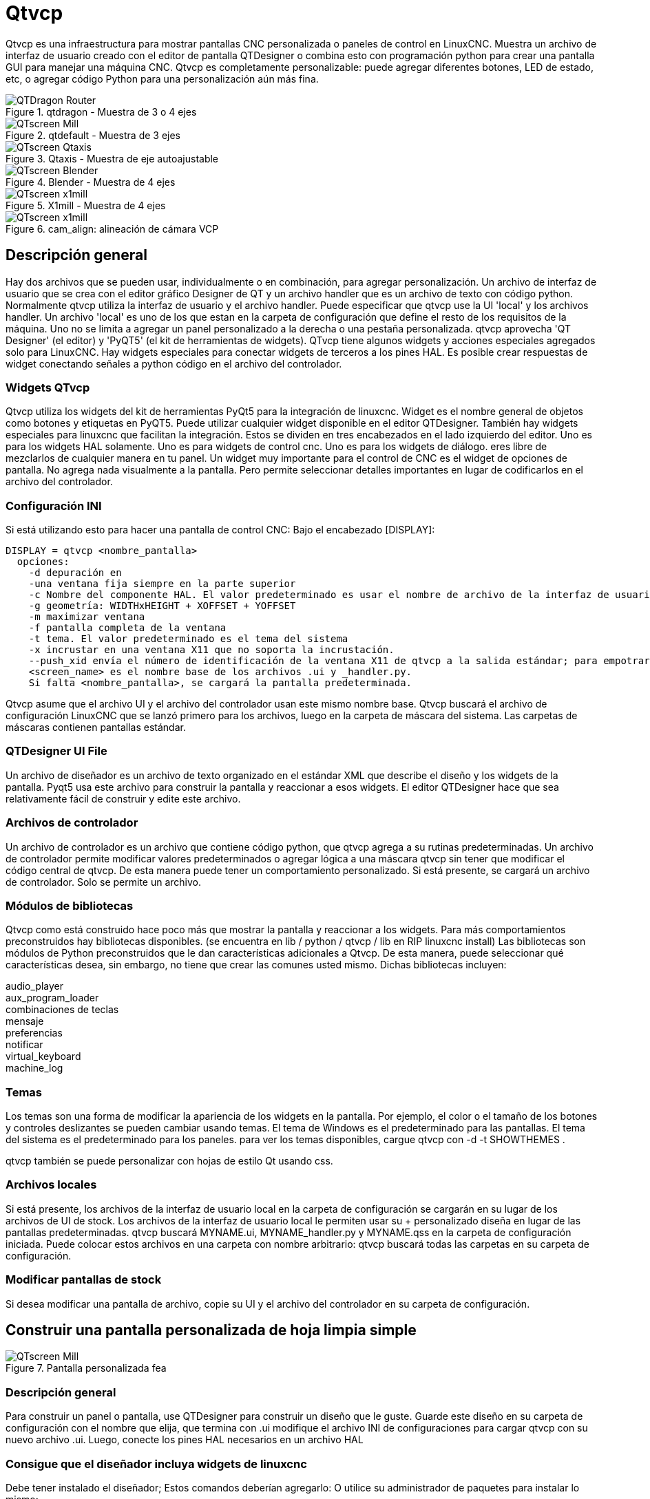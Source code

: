 :lang: es

[[cha:qtvcp]]
= Qtvcp

Qtvcp es una infraestructura para mostrar pantallas CNC personalizada o paneles de control en LinuxCNC.
Muestra un archivo de interfaz de usuario creado con el editor de pantalla QTDesigner o combina esto
con programación python para crear una pantalla GUI para manejar una máquina CNC.
Qtvcp es completamente personalizable: puede agregar diferentes botones, LED de estado, etc,
o agregar código Python para una personalización aún más fina.

.qtdragon - Muestra de 3 o 4 ejes
image::images/silverdragon.png["QTDragon Router",align="left"]
.qtdefault - Muestra de 3 ejes
image::images/qt_cnc.png["QTscreen Mill",align="left"]
.Qtaxis - Muestra de eje autoajustable
image::images/qtaxis.png["QTscreen Qtaxis",align="left"]
.Blender - Muestra de 4 ejes
image::images/blender.png["QTscreen Blender",align="left"]
.X1mill - Muestra de 4 ejes
image::images/x1mill.png["QTscreen x1mill",align="left"]
.cam_align: alineación de cámara VCP
image::images/qtvcp-cam-align.png["QTscreen x1mill",align="left"]

[[sec:qtvcp-overview]] (((QtVcp Overview)))

== Descripción general

Hay dos archivos que se pueden usar, individualmente o en combinación, para agregar
personalización.
Un archivo de interfaz de usuario que se crea con el editor gráfico Designer de QT y
un archivo handler que es un archivo de texto con código python.
Normalmente qtvcp utiliza la interfaz de usuario y el archivo handler.
Puede especificar que qtvcp use la UI 'local' y los archivos handler.
Un archivo 'local' es uno de los que estan en la carpeta de configuración que define el
resto de los requisitos de la máquina.
Uno no se limita a agregar un panel personalizado a la derecha o una pestaña personalizada.
qtvcp aprovecha 'QT Designer' (el editor) y 'PyQT5' (el kit de herramientas de widgets).
QTvcp tiene algunos widgets y acciones especiales agregados solo para LinuxCNC.
Hay widgets especiales para conectar widgets de terceros a los pines HAL.
Es posible crear respuestas de widget conectando señales a python
código en el archivo del controlador.

=== Widgets QTvcp

Qtvcp utiliza los widgets del kit de herramientas PyQt5 para la integración de linuxcnc.
Widget es el nombre general de objetos como botones y etiquetas en PyQT5.
Puede utilizar cualquier widget disponible en el editor QTDesigner.
También hay widgets especiales para linuxcnc que facilitan la integración.
Estos se dividen en tres encabezados en el lado izquierdo del editor.
Uno es para los widgets HAL solamente.
Uno es para widgets de control cnc.
Uno es para los widgets de diálogo.
eres libre de mezclarlos de cualquier manera en tu panel.
Un widget muy importante para el control de CNC es el widget de opciones de pantalla.
No agrega nada visualmente a la pantalla.
Pero permite seleccionar detalles importantes en lugar de codificarlos en el archivo del controlador.

=== Configuración INI

Si está utilizando esto para hacer una pantalla de control CNC:
Bajo el encabezado [DISPLAY]:

----
DISPLAY = qtvcp <nombre_pantalla>
  opciones:
    -d depuración en
    -una ventana fija siempre en la parte superior
    -c Nombre del componente HAL. El valor predeterminado es usar el nombre de archivo de la interfaz de usuario.
    -g geometría: WIDTHxHEIGHT + XOFFSET + YOFFSET
    -m maximizar ventana
    -f pantalla completa de la ventana
    -t tema. El valor predeterminado es el tema del sistema
    -x incrustar en una ventana X11 que no soporta la incrustación.
    --push_xid envía el número de identificación de la ventana X11 de qtvcp a la salida estándar; para empotrar
    <screen_name> es el nombre base de los archivos .ui y _handler.py.
    Si falta <nombre_pantalla>, se cargará la pantalla predeterminada.
----

Qtvcp asume que el archivo UI y el archivo del controlador usan este mismo nombre base.
Qtvcp buscará el archivo de configuración LinuxCNC que se lanzó primero para los archivos,
luego en la carpeta de máscara del sistema. Las carpetas de máscaras contienen pantallas estándar.

=== QTDesigner UI File

Un archivo de diseñador es un archivo de texto organizado en el estándar XML que describe el
diseño y los widgets de la pantalla. Pyqt5 usa este archivo para construir la pantalla
y reaccionar a esos widgets. El editor QTDesigner hace que sea relativamente fácil de construir
y edite este archivo.

=== Archivos de controlador

Un archivo de controlador es un archivo que contiene código python, que qtvcp agrega a su
rutinas predeterminadas. Un archivo de controlador permite modificar valores predeterminados o agregar lógica
a una máscara qtvcp sin tener que modificar el código central de qtvcp.
De esta manera puede tener un comportamiento personalizado.
Si está presente, se cargará un archivo de controlador.
Solo se permite un archivo.

=== Módulos de bibliotecas

Qtvcp como está construido hace poco más que mostrar la pantalla y reaccionar a los widgets.
Para más comportamientos preconstruidos hay bibliotecas disponibles.
(se encuentra en lib / python / qtvcp / lib en RIP linuxcnc install)
Las bibliotecas son módulos de Python preconstruidos que le dan características adicionales a Qtvcp.
De esta manera, puede seleccionar qué características desea, sin embargo, no tiene que crear las comunes usted mismo.
Dichas bibliotecas incluyen:

audio_player +
aux_program_loader +
combinaciones de teclas +
mensaje +
preferencias +
notificar +
virtual_keyboard +
machine_log

=== Temas

Los temas son una forma de modificar la apariencia de los widgets en la pantalla.
Por ejemplo, el color o el tamaño de los botones y controles deslizantes se pueden cambiar usando
temas.
El tema de Windows es el predeterminado para las pantallas. El tema del sistema es el predeterminado para los paneles.
para ver los temas disponibles, cargue qtvcp con -d -t SHOWTHEMES .

qtvcp también se puede personalizar con hojas de estilo Qt usando css.

=== Archivos locales

Si está presente, los archivos de la interfaz de usuario local en la carpeta de configuración se cargarán en su lugar
de los archivos de UI de stock. Los archivos de la interfaz de usuario local le permiten usar su + personalizado
diseña en lugar de las pantallas predeterminadas.
qtvcp buscará MYNAME.ui, MYNAME_handler.py y MYNAME.qss en la carpeta de configuración iniciada.
Puede colocar estos archivos en una carpeta con nombre arbitrario: qtvcp buscará todas las carpetas en su carpeta de configuración.

=== Modificar pantallas de stock

Si desea modificar una pantalla de archivo, copie su UI y el archivo del controlador en su carpeta de configuración.


== Construir una pantalla personalizada de hoja limpia simple

.Pantalla personalizada fea
image::images/qtvcp_tester.png["QTscreen Mill",align="left"]

=== Descripción general

Para construir un panel o pantalla, use QTDesigner para construir un diseño que le guste.
Guarde este diseño en su carpeta de configuración con el nombre que elija, que termina con .ui
modifique el archivo INI de configuraciones para cargar qtvcp con su nuevo archivo .ui.
Luego, conecte los pines HAL necesarios en un archivo HAL

=== Consigue que el diseñador incluya widgets de linuxcnc

Debe tener instalado el diseñador; Estos comandos deberían agregarlo: O utilice su administrador de paquetes para instalar lo mismo:

----
sudo apt-get install qttools5-dev-tools
sudo apt-get install qttools5.dev
----

Luego necesita agregar la biblioteca de carga del módulo python. 
Qtvcp usa QT5 con python2: esta combinación normalmente no está disponible desde
repositorios Puede compilarlo usted mismo o hay versiones precompiladas
disponible para sistemas comunes.
en 'lib / python / qtvcp / designer' hay carpetas basadas en arquitecturas de sistema
y luego la versión QT.
Debe elegir la carpeta de arquitectura de la CPU y luego elegir la serie; 5.5, 5.7 o 5.9 de Qt.
actualmente el estiramiento de Debian usa 5.7, Mint 12 usa 5.5, Mint 19 usa 5.9
en caso de duda, verifique la versión de QT5 en el sistema.

Debe descomprimir el archivo y luego copiar esa versión adecuada de
'libpyqt5_py2.so' a esta carpeta:
'/ usr / lib / x86_64-linux-gnu / qt5 / plugins / designer'
(x86_64-linux-gnu podría llamarse algo ligeramente diferente
en diferentes sistemas)

Necesitará privilegios de superusuario para copiar el archivo en la carpeta.

entonces debe agregar un enlace a qtvcp_plugin.py a la carpeta que buscará el diseñador.

En una versión RIP de linuxcnc qtvcp_plugin.py estará en:
'~ / LINUXCNC_PROJECT_NAME / lib / python / qtvcp / plugins / qtvcp_plugin.py'

la versión instalada debe ser:
'usr / lib / python2.7 / qtvcp / plugins / qtvcp_plugin.py' o
'usr / lib / python2.7 / dist-packages / qtvcp / plugins / qtvcp_plugin.py'

cree un archivo de enlace al archivo anterior y muévalo a uno de los lugares en los que el Diseñador busca:

El diseñador busca enlaces en estos dos lugares (elija uno):
Esto puede ser:
'/ usr / lib / x86_64-linux-gnu / qt5 / plugins / designer / python' o
'~ / .designer / plugins / python'
Es posible que deba agregar los complementos / carpetas de python

Para iniciar Designer:

para un RIP instalado:
abra una terminal, configure el entorno para linuxcnc con el comando: '. scripts / rip-environment '+
luego cargue el diseñador con: 'designer -qt = 5'

de lo contrario, para una versión instalada, abra una terminal y escriba 'designer -qt = 5'

Si todo va bien, verá los widgets linuxcnc seleccionables en el lado izquierdo

=== construir el archivo .ui de pantalla

Cuando Designer se inicia por primera vez, aparece un cuadro de diálogo 'Nuevo formulario'.
Elija 'Ventana principal' y presione el botón 'crear'.
No cambie el nombre de esta ventana: Qtvcp requiere que el nombre sea 'MainWindow'

Se muestra un widget MainWindow. Agarra la esquina de la ventana y cambia el tamaño a
un tamaño apropiado digamos 1000x600. haga clic derecho en la ventana y haga clic en
Establecer tamaño mínimo. Hazlo de nuevo y establece el tamaño máximo. Nuestro widget de muestra
ahora no será redimensionable.

Arrastre y suelte el widget de opción de pantalla en la ventana principal (en cualquier lugar).
Este widget no agrega nada visualmente, pero configura algunas opciones comunes.
Se recomienda agregar siempre este widget antes que cualquier otro.
Haga clic derecho en la ventana principal (no en el widget de opciones de pantalla)
y establecer el diseño como vertical. El widget de opción de pantalla ahora será de tamaño completo.

En el lado derecho hay un panel con pestañas para un editor de propiedades y
Un inspector de objetos. En el inspector de objetos, haga clic en la opción de pantalla. entonces
cambiar al editor de propiedades. Bajo el encabezado 'ScreenOptions' alternar
'filedialog_option'.

Arrastre y suelte un widget GCodeGraphics y un widget GcodeEditor.
Colóquelos y cambie su tamaño como mejor le parezca, dejando espacio para botones.

Ahora agregaremos botones de acción.
Agregue 7 botones de acción a la ventana principal. Si hace doble clic en el botón,
Puede agregar texto. Edite las etiquetas de los botones para 'Estop', 'Máquina encendida', 'Inicio', 'Cargar',
'Ejecutar', 'Pausa' y 'detener'.
Los botones de acción no tienen acción por lo que debemos cambiar las propiedades de las funciones definidas.
Puede editar las propiedades directamente en el editor de propiedades en el lado derecho del diseñador.
Una alternativa conveniente es hacer doble clic en el botón Esto abrirá un Diálogo
que permite seleccionar acciones mientras solo muestra datos relevantes para la acción.

Primero describiremos la manera conveniente:

 - Haga clic derecho en el botón 'Máquina encendida' y seleccione 'Establecer acciones'. Cuando se muestra el cuadro de diálogo,
   use el cuadro combinado para navegar a 'CONTROLES DE MÁQUINA - Máquina encendida'. En este caso hay
   no hay opción para esta acción, así que seleccione ok. Ahora el botón encenderá la máquina cuando se presione

Y ahora el camino directo con el editor de propiedades del Diseñador

 - Seleccione el botón 'Máquina encendida'. Ahora ve al 'Editor de propiedades' a la derecha
   lado del diseñador. Desplácese hacia abajo hasta encontrar el encabezado 'ActionButton'.
   Verá una lista de propiedades y valores. encuentra la 'máquina en acción' y
   haz clic en la casilla de verificación. el botón ahora controlará el encendido / apagado de la máquina.

Haga lo mismo para todos los demás botones con la adición de:

 - Con el botón 'Inicio' también debemos cambiar la propiedad joint_number a -1,
   Lo que le dice al controlador que guarde todos los ejes en lugar de un eje específico.

 - Con el botón 'Pausa' debajo del encabezado 'Indicated_PushButton' marque el
   'indicator_option' y debajo del encabezado 'QAbstactButton' marque 'checkable'

.Qt Designer: selección de las propiedades del botón Pausa
image::images/designer_button_property.png["propiedad del botón del diseñador", align = "left"]

Luego debemos guardar este diseño como 'tester.ui' en la carpeta sim / qtvcp
Lo estamos guardando como probador ya que es un nombre de archivo que qtvcp reconoce y
utilizará un archivo de controlador incorporado para mostrarlo.

=== Archivo de controlador

Se requiere un archivo de controlador. Permite que las personalizaciones se escriban en python.
Por ejemplo, los controles del teclado generalmente se escriben en el archivo del controlador.

En este ejemplo, el archivo integrado 'tester_handler.py' se usa automáticamente.
Hace lo mínimo requerido para mostrar la pantalla definida tester.ui y hacer
Teclado básico para correr.

=== INI

Si está utilizando qtvcp para hacer una pantalla de control CNC:
Bajo el encabezado '[DISPLAY]':

'DISPLAY = qtvcp <nombre_pantalla>'

'<screen_name>' es el nombre base de los archivos .ui y _handler.py.

En nuestro ejemplo, ya hay una configuración sim llamada tester, que nosotros
usaremos para mostrar nuestra pantalla de prueba.

=== HAL

Si su pantalla utiliza widgets con pines HAL, debe conectarse en un archivo HAL.
qtvcp busca bajo el encabezado '[HAL]' la entrada 'POSTGUI_HALFILE = <nombre de archivo>'
Por lo general, '<nombre de archivo>' sería el nombre base de la pantalla + '_postgui' + '.hal'
p.ej. 'qtvcp_postgui.hal'
Estos comandos se ejecutan después de construir la pantalla, garantizando el widget HAL
Los pines están disponibles.

En nuestro ejemplo, no hay pines HAl para conectar.

== Archivo de controlador en detalle

Los archivos de controlador se utilizan para crear controles personalizados con Python.

=== Descripción general

Aquí hay un archivo de controlador de muestra.
Está dividido en secciones para facilitar la discusión.

[source, python]
----
############################
# **** SECCIÓN DE IMPORTACIÓN **** #
############################
sistema de importación
importar os
importar linuxcnc

desde PyQt5 importar QtCore, QtWidgets

desde qtvcp.widgets.mdi_line importa MDILine como MDI_WIDGET
desde qtvcp.widgets.gcode_editor importa GcodeEditor como GCODE
desde qtvcp.lib.keybindings import Keylookup
from qtvcp.core import Status, Action

# Configurar registro
del registrador de importación qtvcp
LOG = logger.getLogger (__ name__)

# Establecer el nivel de registro para este módulo
# LOG.setLevel (logger.INFO) # Uno de DEPURACIÓN, INFORMACIÓN, ADVERTENCIA, ERROR, CRÍTICO

###########################################
# **** SECCIÓN DE BIBLIOTECAS INSTANCIA **** #
###########################################

KEYBIND = Keylookup ()
ESTADO = Estado ()
ACCIÓN = Acción ()
###################################
# **** SECCIÓN DE CLASE DE MANEJADOR **** #
###################################

clase HandlerClass:

    ########################
    # **** INICIALIZAR **** #
    ########################
    # widgets permite el acceso a widgets desde los archivos qtvcp
    # en este punto, los widgets y los pines hal no están instanciados
    def __init __ (self, halcomp, widgets, caminos):
        self.hal = halcomp
        self.w = widgets
        self.PATHS = caminos

    ##########################################
    # FUNCIONES ESPECIALES SECCIÓN #
    ##########################################

    # en este punto:
    # los widgets son instanciados.
    # los pines HAL están construidos pero HAL no está listo
    # Aquí es donde haces pines HAL o inicializas el estado de los widgets, etc.
    def inicializado __ (self):
        pasar

    def created_key_event __ (self, receptor, evento, is_pressed, key, code, shift, cntrl):
        # al escribir MDI, no queremos que la combinación de teclas llame a funciones
        # así que capturamos y procesamos los eventos directamente.
        # Queremos que ESC, F1 y F2 llamen a funciones de combinación de teclas
        si el código no está en (QtCore.Qt.Key_Escape, QtCore.Qt.Key_F1, QtCore.Qt.Key_F2,
                    QtCore.Qt.Key_F3, QtCore.Qt.Key_F5, QtCore.Qt.Key_F5):

            # busca el widget superior de cualquier widget que haya recibido el evento
            # luego verifique si es uno al que queremos que vayan los eventos de pulsación de teclas
            bandera = falso
            receptor2 = receptor
            mientras el receptor2 no es Ninguno y no marca:
                if isinstance (receptor2, QtWidgets.QDialog):
                    bandera = verdadero
                    descanso
                if isinstance (receptor2, MDI_WIDGET):
                    bandera = verdadero
                    descanso
                if isinstance (receptor2, GCODE):
                    bandera = verdadero
                    descanso
                receptor2 = receptor2.parente ()

            si bandera:
                if isinstance (receptor2, GCODE):
                    # si en el manual hacemos nuestras combinaciones de teclas - de lo contrario
                    # enviar eventos al widget de gcode
                    if STATUS.is_man_mode () == False:
                        si está_presionado:
                            receptor.keyPressEvent (evento)
                            event.accept ()
                        volver verdadero
                elif está_presionado:
                    receptor.keyPressEvent (evento)
                    event.accept ()
                    volver verdadero
                más:
                    event.accept ()
                    volver verdadero

        # ok si llegamos aquí, entonces intente las combinaciones de teclas
        tratar:
            return KEYBIND.call (self, event, is_pressed, shift, cntrl)
        excepto NameError como e:
            LOG.debug ('Excepción en KEYBINDING: {}'. Formato (e))
        excepto Excepción como e:
            LOG.debug ('Excepción en KEYBINDING:', exc_info = e)
            print 'Error en, o ninguna función para:% s en el archivo del controlador para-% s'% (KEYBIND.convert (evento), clave)
            falso retorno

    ########################
    # LLAMADAS DE ESTADO #
    ########################

    #######################
    # LLAMADAS DEL FORMULARIO #
    #######################

    #####################
    # FUNCIONES GENERALES #
    #####################

    # teclado trotar desde llamadas de enlace de teclas
    # duplica la tasa si rápido es cierto
    def kb_jog (self, state, joint, direction, fast = False, linear = True):
        si no STATUS.is_man_mode () o no STATUS.machine_is_on ():
            regreso
        si lineal:
            distancia = ESTADO.get_jog_increment ()
            rate = STATUS.get_jograte () / 60
        más:
            distancia = ESTADO.get_jog_increment_angular ()
            rate = STATUS.get_jograte_angular () / 60
        si estado:
            si es rápido:
                tasa = tasa * 2
            ACTION.JOG (articulación, dirección, velocidad, distancia)
        más:
            ACTION.JOG (conjunto, 0, 0, 0)

    #####################
    # LLAMADAS DE VINCULACIÓN CLAVE #
    #####################

    # Control de maquina
    def on_keycall_ESTOP (self, event, state, shift, cntrl):
        si estado:
            ACTION.SET_ESTOP_STATE (STATUS.estop_is_clear ())
    def on_keycall_POWER (self, event, state, shift, cntrl):
        si estado:
            ACTION.SET_MACHINE_STATE (no STATUS.machine_is_on ())
    def on_keycall_HOME (self, event, state, shift, cntrl):
        si estado:
            if STATUS.is_all_homed ():
                ACTION.SET_MACHINE_UNHOMED (-1)
            más:
                ACTION.SET_MACHINE_HOMING (-1)
    def on_keycall_ABORT (self, event, state, shift, cntrl):
        si estado:
            if STATUS.stat.interp_state == linuxcnc.INTERP_IDLE:
                self.w.close ()
            más:
                self.cmnd.abort ()

    # Jogging lineal
    def on_keycall_XPOS (self, event, state, shift, cntrl):
        self.kb_jog (estado, 0, 1, turno)

    def on_keycall_XNEG (self, event, state, shift, cntrl):
        self.kb_jog (estado, 0, -1, turno)

    def on_keycall_YPOS (self, event, state, shift, cntrl):
        self.kb_jog (estado, 1, 1, turno)

    def on_keycall_YNEG (self, event, state, shift, cntrl):
        self.kb_jog (estado, 1, -1, turno)

    def on_keycall_ZPOS (self, event, state, shift, cntrl):
        self.kb_jog (estado, 2, 1, turno)

    def on_keycall_ZNEG (self, event, state, shift, cntrl):
        self.kb_jog (estado, 2, -1, turno)

    def on_keycall_APOS (self, event, state, shift, cntrl):
        pasar
        # self.kb_jog (estado, 3, 1, turno, falso)

    def on_keycall_ANEG (self, event, state, shift, cntrl):
        pasar
        # self.kb_jog (estado, 3, -1, shift, linear = False)

    ###########################
    # **** evento de cierre **** #
    ###########################

    ##############################
    # código de caldera de clase requerido #
    ##############################

    def __getitem __ (self, item):
        return getattr (auto, artículo)
    def __setitem __ (self, item, value):
        return setattr (self, item, value)

################################
# código de caldera del controlador requerido #
################################

def get_handlers (halcomp, widgets, caminos):
     return [HandlerClass (halcomp, widgets, caminos)]

----

=== SECCIÓN DE IMPORTACIÓN

Esta sección es para importar módulos de biblioteca necesarios para su pantalla.
Sería típico importar la combinación de teclas, el estado y la acción de qtvcp
bibliotecas

=== SECCIÓN DE BIBLIOTECAS INSTANCIA

Al crear instancias de las bibliotecas aquí, creamos una referencia global.
Puede notar esto mediante los comandos que no tienen 'self'. en frente de ellos.
Por convención, capitalizamos los nombres de las bibliotecas globales referenciadas.

=== sección CLASE DE MANEJADOR

El código personalizado se coloca en una clase para que qtvcp pueda utilizarlo.
Estas son las definiciones en la clase de controlador.

=== INICIALIZAR sección

Al igual que todas las bibliotecas de Python, la función __init__ se llama cuando la biblioteca
se instancia primero. Puede establecer valores predeterminados y variables de referencia aquí.
Las referencias de widgets no están disponibles en este momento.
Las variables halcomp, widgets y rutas dan acceso al componente HAL de qtvcp,
widgets e información de ruta respetablemente.
Aquí es donde configuraría las variables globales.
Los widgets no son realmente accesibles en este momento.

=== sección FUNCIONES ESPECIALES

Hay varias funciones especiales que qtvcp busca en el archivo del controlador.
Si qtvcp los encuentra, los llamará, de lo contrario los ignorará en silencio.

==== inicializado __ (auto):

Esta función se llama después de que se construyen los widgets y los pines HAL
Puede manipular los widgets y los pines HAL o agregar más pines HAL aquí.
Por lo general, las preferencias se pueden verificar y establecer, los estilos se aplican a
widgets o estado de linuxcnc estar conectado a funciones.
Aquí también es donde se agregarían las combinaciones de teclas.

==== class_patch __ (self):

Los parches de clase le permiten anular llamadas a funciones en un módulo importado.
Los parches de clase deben hacerse antes de que el módulo se instancia y modifica
todas las instancias hechas después de eso.
Un ejemplo podría ser parchear llamadas de botones del editor de gcode para llamar a funciones
en el archivo del controlador en su lugar.
Los parches de clase también se conocen como parches de mono.

==== process_key_event __ (self, receptor, evento, is_pressed, key, code, shift, cntrl):

Esta función se llama para facilitar el desplazamiento del teclado, etc.
Al usar la biblioteca de combinaciones de teclas, esto se puede usar para agregar fácilmente
funciones vinculadas a las pulsaciones de teclas.

==== keypress_event __ (self, receptor, evento)):

Esta función proporciona eventos de pulsación de tecla sin procesar. Se necesita presidencia sobre
el evento_clave_procesado.
 
==== keyrelease_event __ (receptor, evento):

Esta función proporciona eventos de liberación de clave sin procesar. Se necesita presidencia sobre
el evento_clave_procesado.

==== before_loop __ (self):

Esta función se llama justo antes de ingresar el ciclo de eventos Qt.
En este momento, todos los widgets / bibliotecas / código de inicialización se han completado y la pantalla ya se muestra.

==== system_shutdown_request __ (self):

Si está presente, esta función anula la función normal llamada cuando un usuario selecciona un apagado total del sistema.
Podría usarse para realizar tareas de limpieza antes del cierre. El sistema no se apagará si usa esta función, usted
tienes que hacerlo tú mismo. qtvcp / linuxcnc se apagará sin un aviso después de que esta función regrese
 
==== ending_cleanup __ (self)

Esta función se llama justo antes de que se cierre la pantalla. Se puede usar
hacer la limpieza antes de cerrar.

=== sección ESTADO DE LLAMADAS

Por convención, aquí es donde pondría funciones que son devoluciones de llamada
de definiciones de ESTADO.

=== sección LLAMADAS DE FORMULARIO

Por convención, aquí es donde pondría funciones que son devoluciones de llamada
desde los widgets que ha conectado a MainWindow con el
editor de diseño

=== sección FUNCIONES GENERALES

Por convención, aquí es donde pones tus funciones generales

=== sección de enlace de teclas

Si está utilizando la biblioteca de combinación de teclas, aquí es donde coloca su
Rutinas de llamadas clave personalizadas.
La firma de la función es:

[source, python]
----
    def on_keycall_KEY (self, event, state, shift, cntrl):
        si estado:
            self.do_something_function ()
----
'KEY' es el código (de la biblioteca de combinaciones de teclas) para la clave deseada.

=== sección EVENTO DE CIERRE

Al poner aquí la función de evento cerrado, se detectarán los eventos de cierre.
Esto reemplaza cualquier función closeEvent predefinida de qtvcp
Por lo general, es mejor usar la función de cierre_cleanup__ especial.

[source, python]
----
    def closeEvent (self, event):
        self.do_something ()
        event.accept ()
----

== Conexión de widgets a código python

Es posible conectar widgets a código python usando señales y ranuras.
De esta forma, puede dar nuevas funciones a los widgets de Linux o utilizar
widgets estándar para controlar linuxcnc.

=== Descripción general

En el editor Designer, crearía ranuras de funciones de usuario y conectaría
ellos a los widgets usando señales.
En el archivo del controlador, crearía las funciones de la ranura definidas en Designer.

=== Usar Designer para agregar ranuras

Cuando haya cargado su pantalla en el diseñador, agregue un PushButton simple a la pantalla.
Puede cambiar el nombre del botón a algo interesante como 'test_button'
Hay dos formas de editar conexiones: esta es la forma gráfica
Hay un botón en la barra de herramientas superior del diseñador para editar señales.
Después de presionarlo, si hace clic y mantiene presionado el botón, se mostrará una flecha
(parece una señal de tierra del esquema eléctrico)
Deslice esta flecha a una parte de la ventana principal que no tenga widgets.
Aparecerá un cuadro de diálogo 'Configurar conexiones'.
La lista de la izquierda son las señales disponibles del widget.
La lista de la derecha son las ranuras disponibles en la ventana principal y puede agregarlas.

Elija la señal 'clicked ()': esto hace que las ranuras estén disponibles.
haga clic en 'editar' en la lista de tragamonedas.
Aparecerá un cuadro de diálogo 'Ranuras / Señales de MainWindow'.
En la lista de ranuras en la parte superior hay un ícono más: haga clic en él.
ahora puede editar un nuevo nombre de ranura.
Borre el nombre predeterminado 'slot ()' y cámbielo a test_button ()
presione el botón ok.
Volverá al cuadro de diálogo 'Configurar conexiones'.
ahora puede seleccionar su nuevo espacio en la lista de espacios.
luego presione ok y guarde el archivo.

.Señal de diseño / selección de ranura.
image::images/designer_slots.png["QTvcp",align="left"]

=== Cambios en el archivo del controlador

Ahora debe agregar la función al archivo del controlador.
La firma de la función es 'def slotname (self):'
Agregaremos algo de código para imprimir el nombre del widget.

Entonces, para nuestro ejemplo:

[source, python]
----
def test_button (self):
    nombre = self.w.sender (). text ()
    nombre impreso
----

Agregue este código en la sección llamada:

    #######################
    # devoluciones de llamada del formulario #
    #######################

De hecho, no importa en qué parte de la clase de controlador coloque los comandos
pero por convención, aquí es donde ponerlo.
Guarde el archivo del controlador.
Ahora, cuando cargue su pantalla y presione el botón, debería imprimir el nombre
del botón en la terminal.

=== Más información

Removed all-English _es file: cha:qtvcp-widgets,widgets QtVCP

Removed all-Englush _es file: qtvcp-libraries,bibliotecas QtVCP

Removed all-English _es file: cha:qtvcp-code,fragmentos de código de archivo del controlador QtVCP

Removed all-English _es file: cha:qtvcp-development,QtVCP Development

Removed all-English _es file: cha:qtvcp-custom-widgets,QtVCP Custom Designer Widgets


